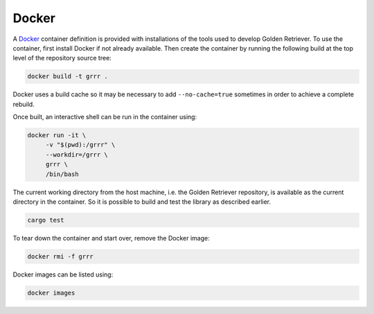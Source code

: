 Docker
------
A Docker_ container definition is provided with installations of the tools used
to develop Golden Retriever. To use the container, first install Docker if not
already available. Then create the container by running the following build at
the top level of the repository source tree:

.. code:: bash

    docker build -t grrr .

.. _Docker: http://docker.io

Docker uses a build cache so it may be necessary to add ``--no-cache=true``
sometimes in order to achieve a complete rebuild.

Once built, an interactive shell can be run in the container using:

.. code:: bash

    docker run -it \
         -v "$(pwd):/grrr" \
         --workdir=/grrr \
         grrr \
         /bin/bash

The current working directory from the host machine, i.e. the Golden Retriever
repository, is available as the current directory in the container. So it is
possible to build and test the library as described earlier.

.. code:: bash

    cargo test

To tear down the container and start over, remove the Docker image:

.. code:: bash

    docker rmi -f grrr

Docker images can be listed using:

.. code:: bash

    docker images 

